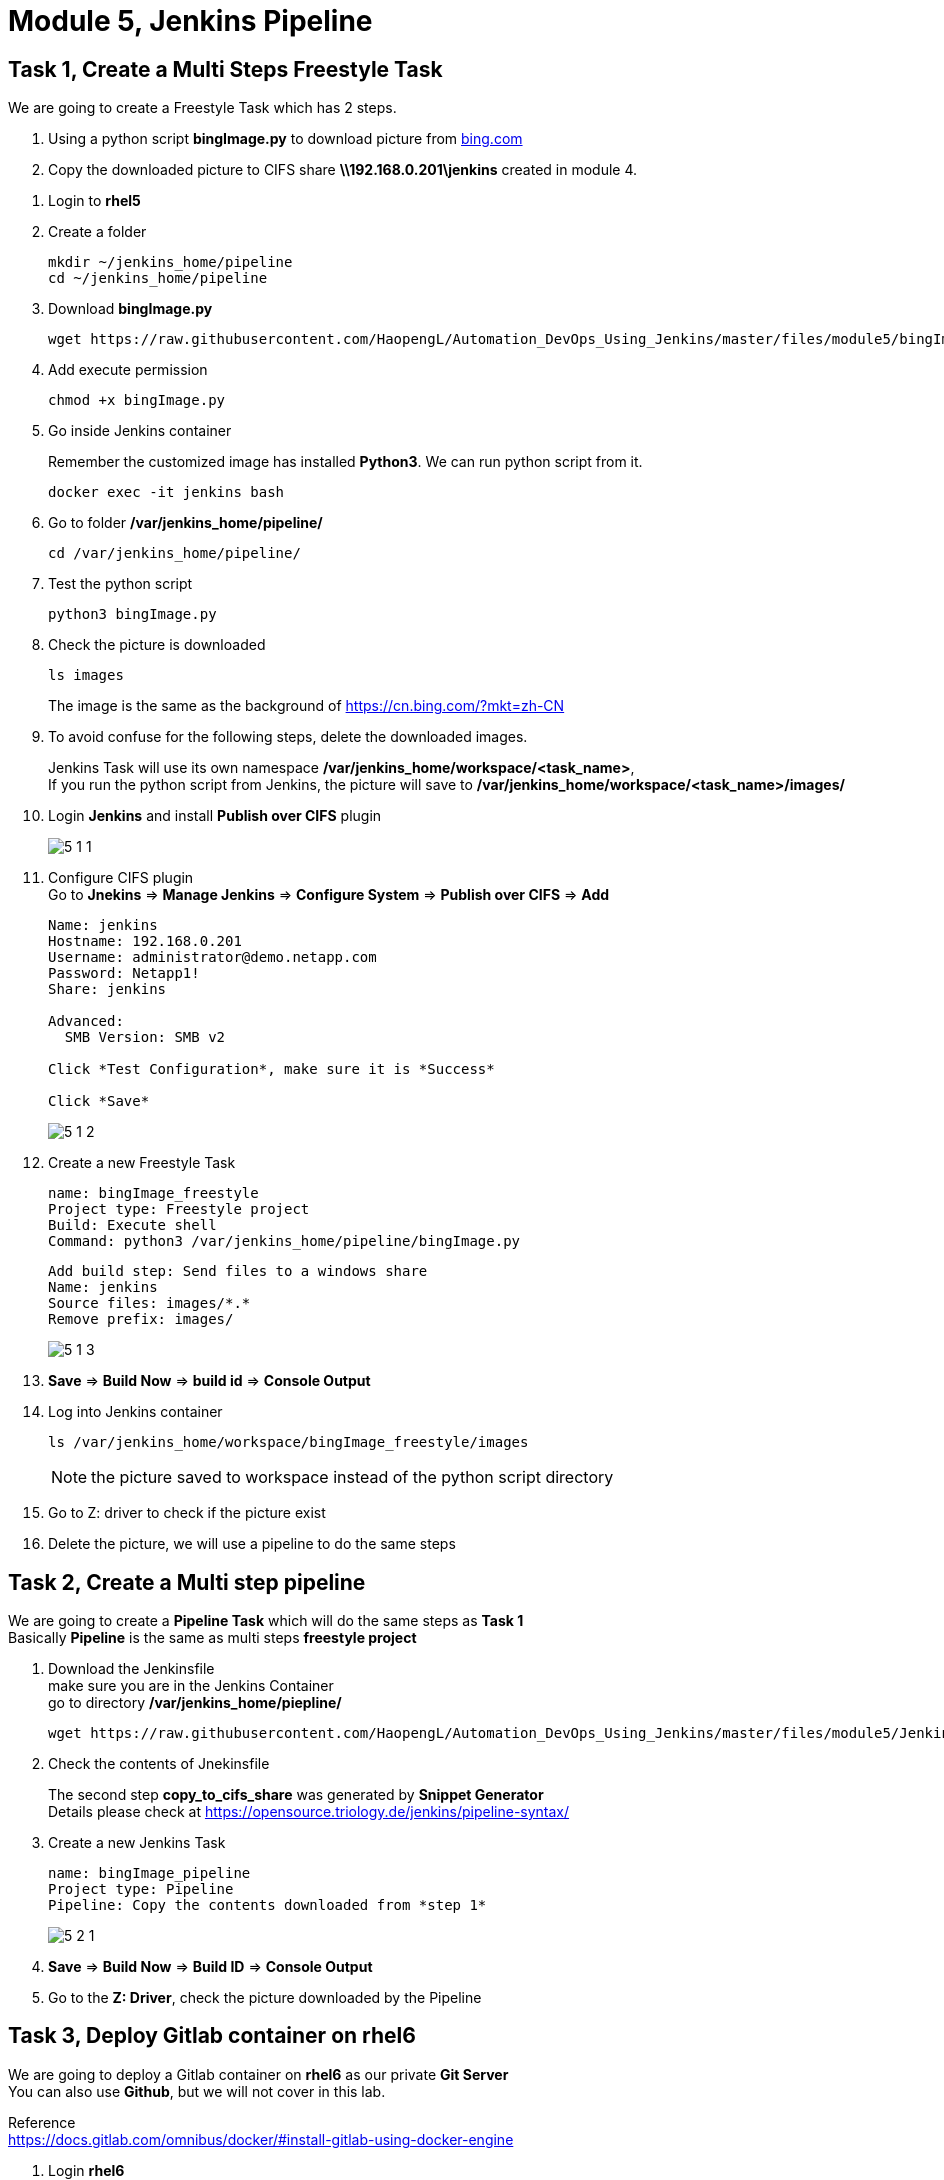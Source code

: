 = Module 5, Jenkins Pipeline
:hardbreaks:
:nofooter:
:icons: font
:linkattrs:
:imagesdir: ./media/
:keywords: DevOps, Jenkins, Automation, CI, CD

== Task 1, Create a Multi Steps Freestyle Task
We are going to create a Freestyle Task which has 2 steps.

====
a. Using a python script *bingImage.py* to download picture from https://cn.bing.com/?mkt=zh-CN[bing.com]
b. Copy the downloaded picture to CIFS share *\\192.168.0.201\jenkins* created in module 4.
====

//-

1. Login to *rhel5*

2. Create a folder
+
----
mkdir ~/jenkins_home/pipeline
cd ~/jenkins_home/pipeline
----

3. Download *bingImage.py*
+
----
wget https://raw.githubusercontent.com/HaopengL/Automation_DevOps_Using_Jenkins/master/files/module5/bingImage.py
----

4. Add execute permission
+
----
chmod +x bingImage.py
----

5. Go inside Jenkins container
+
====
Remember the customized image has installed *Python3*. We can run python script from it.
====
+
----
docker exec -it jenkins bash
----

6. Go to folder */var/jenkins_home/pipeline/*
+
----
cd /var/jenkins_home/pipeline/
----

7. Test the python script
+
----
python3 bingImage.py
----

8. Check the picture is downloaded
+
----
ls images
----
+
====
The image is the same as the background of https://cn.bing.com/?mkt=zh-CN
====

9. To avoid confuse for the following steps, delete the downloaded images.
+
====
Jenkins Task will use its own namespace */var/jenkins_home/workspace/<task_name>*,
If you run the python script from Jenkins, the picture will save to */var/jenkins_home/workspace/<task_name>/images/*
====

10. Login *Jenkins* and install *Publish over CIFS* plugin
+
image::5_1_1.png[]


11. Configure CIFS plugin
Go to *Jnekins* => *Manage Jenkins* => *Configure System* => *Publish over CIFS* => *Add*
+
----
Name: jenkins
Hostname: 192.168.0.201
Username: administrator@demo.netapp.com
Password: Netapp1!
Share: jenkins

Advanced:
  SMB Version: SMB v2

Click *Test Configuration*, make sure it is *Success*

Click *Save*
----
+
image::5_1_2.png[]

12. Create a new Freestyle Task
+
----
name: bingImage_freestyle
Project type: Freestyle project
Build: Execute shell
Command: python3 /var/jenkins_home/pipeline/bingImage.py
----
+
----
Add build step: Send files to a windows share
Name: jenkins
Source files: images/*.*
Remove prefix: images/
----
+
image::5_1_3.png[]

13. *Save* => *Build Now* => *build id* => *Console Output*

14. Log into Jenkins container
+
----
ls /var/jenkins_home/workspace/bingImage_freestyle/images
----
+
NOTE: the picture saved to workspace instead of the python script directory

15. Go to Z: driver to check if the picture exist

16. Delete the picture, we will use a pipeline to do the same steps

== Task 2, Create a Multi step pipeline

We are going to create a *Pipeline Task* which will do the same steps as *Task 1*
Basically *Pipeline* is the same as multi steps *freestyle project*

1. Download the Jenkinsfile
make sure you are in the Jenkins Container
go to directory */var/jenkins_home/piepline/*
+
----
wget https://raw.githubusercontent.com/HaopengL/Automation_DevOps_Using_Jenkins/master/files/module5/Jenkinsfile
----

2. Check the contents of Jnekinsfile
+
====
The second step *copy_to_cifs_share* was generated by *Snippet Generator*
Details please check at https://opensource.triology.de/jenkins/pipeline-syntax/
====

3. Create a new Jenkins Task
+
----
name: bingImage_pipeline
Project type: Pipeline
Pipeline: Copy the contents downloaded from *step 1*
----
+
image::5_2_1.png[]

4. *Save* => *Build Now* => *Build ID* => *Console Output*

5. Go to the *Z: Driver*, check the picture downloaded by the Pipeline

== Task 3, Deploy Gitlab container on *rhel6*

We are going to deploy a Gitlab container on *rhel6* as our private *Git Server*
You can also use *Github*, but we will not cover in this lab.
====
Reference
https://docs.gitlab.com/omnibus/docker/#install-gitlab-using-docker-engine
====

1. Login *rhel6*

2. Because Gitlab needs at least 4GB RAM, but our lab vm only has 2 GB, we need add 4GB SWAP
+
----
dd if=/dev/zero of=/swapfile count=4096 bs=1MiB

ls -lh /swapfile

chmod 600 /swapfile

mkswap /swapfile

swapon /swapfile

swapon -s

free -m
----
+
.Make the Swapfile Permanent
----
vi /etc/fstab
----
+
.Add this line
----
/swapfile   swap    swap    sw  0   0
----

3. Create path
+
----
mkdir /srv/Gitlab
export GITLAB_HOME=/srv/gitlab
----

4. Install GitLab using Docker engine
+
----
docker run --detach \
  --hostname rhel6.demo.netapp.com \
  --publish 443:443 --publish 80:80 \
  --name gitlab \
  --restart always \
  --volume $GITLAB_HOME/config:/etc/gitlab \
  --volume $GITLAB_HOME/logs:/var/log/gitlab \
  --volume $GITLAB_HOME/data:/var/opt/gitlab \
  gitlab/gitlab-ce:latest
----

5. Wait Until GitLab boot up, it may take 5 minutes.
+
----
docker logs -f gitlab
----
wait until logs similar to
+
image::5_3_1.png[]
+
*ctrl + c* to exit

6. Use web browser to access
+
----
http://rhel6.demo.netapp.com
----

7. Set password to *Netapp1!*
+
image::5_3_2.png[]

8. Sign in
+
----
username: root
password: Netapp1!
----

9. Create a project
+
----
Project name: bingImage_blueocean
Visibility Level: Public
----

10. SSH to login *rhel5*
+
----
cd /root/jenkins_home/pipeline

git init

git remote add origin http://rhel6.demo.netapp.com/root/bingimage_blueocean.git

git add .

git commit -m "Initial commit"

git push -u origin master
----

11. Go back to Gitlab to check if files have been uploaded
+
image::5_3_3.png[]

== Task 4, Create a Blue Ocean Pipeline
We are going to use *Blue Ocean* to create a Jenkins Pipeline.

[quote]
Blue Ocean is a new user experience for Jenkins based on a personalizable, modern design that allows users to graphically create, visualize and diagnose Continuous Delivery (CD) Pipelines

1. Login Jenkins and install *Blue Ocean* plugin
+
image::5_4_1.png[]

2. On the left panel, click *Open Blue Ocean*
+
image::5_4_2.png[]

3. Click *New Pipline* on Top Right

4. Choose *Git*
+
----
Repository URL: http://rhel6.demo.netapp.com/root/bingimage_blueocean
Username: root
Password: Netapp1!
----
+
click *Create Credential*
+
click *Create Pipeline*
+
NOTE: if the *git repository* has *Jenkinsfile*, the *pipeline* will run automatically

5. Check Job status
+
Click the latest RUN Number, for example *1*

6. Click different steps to familiar with the layouts

7. On the Jumphost, check *Z: driver*, make sure the picture has been copied to the CIFS share.

8. Go back to Jenkins, on the build page (the same page as step 5), click *Edit* on top right.
+
image::5_4_3.png[]

9. Modify the pipeline using the Editor
+
click *+* to add a step
+
image::5_4_4.png[]
+
====
Click *+ Add step* at right

Name your stage: print_message

click *+ Add step*

Choose *Print Message*

Type some Message, for example *Blue Ocean is Awesome*

Click *Save* on top right

Keep the default value (Commit to master) and click *Save & Run*
====

10. New build is running, click the new build ID and check details
+
image::5_4_5.png[]
+

11. When you click *Save & Run*, the *Jenkinsfile* on *Git Repository* has also been updated.
+
Go to *Gitlab* and check the *Jenkinsfile*
+
image::5_4_6.png[]
